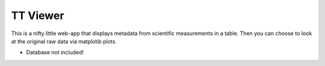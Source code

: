 TT Viewer
=========

This is a nifty little web-app that displays metadata from scientific
measurements in a table. Then you can choose to look at the original raw data
via matplotib plots.

* Database not included!
